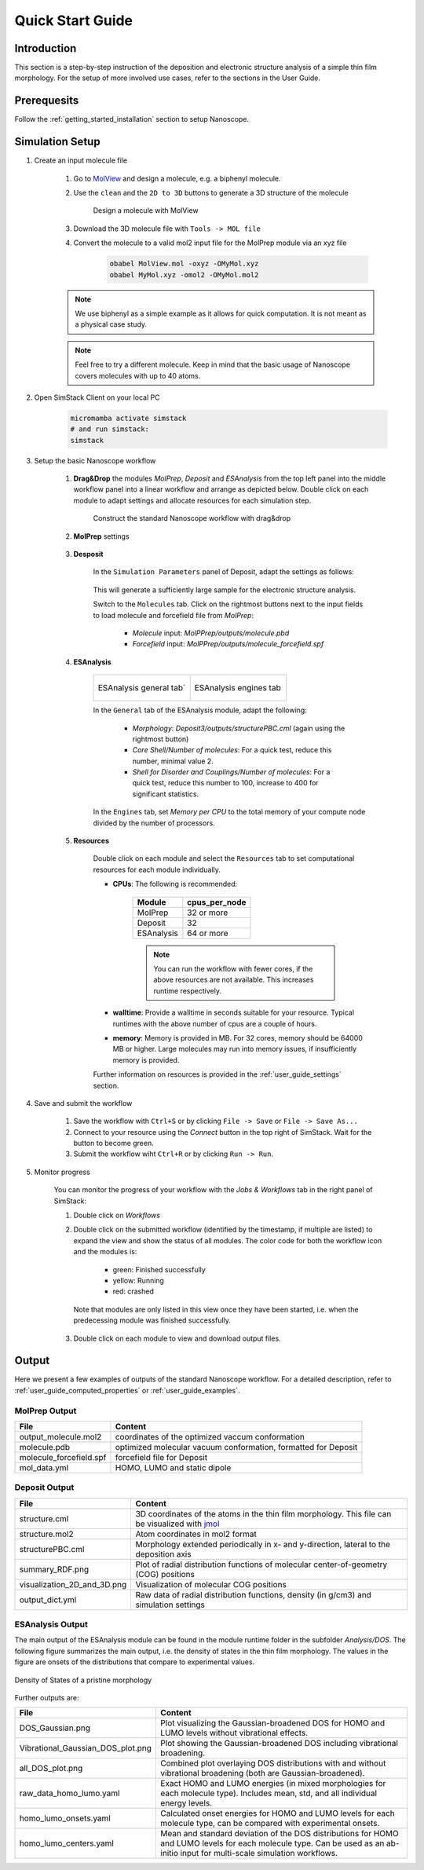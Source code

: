 .. _getting_started_quick_start:


Quick Start Guide
==================

Introduction
-------------
This section is a step-by-step instruction of the deposition and electronic structure analysis of a simple thin film morphology. For the setup of more involved use cases, refer to the sections in the User Guide.


Prerequesits
-------------
Follow the :ref:`getting_started_installation` section to setup Nanoscope. 


Simulation Setup
-----------------


1. Create an input molecule file

    1. Go to `MolView <https://www.nanomatch.de/nanomatch-files/molview/>`_ and design a molecule, e.g. a biphenyl molecule. 
    2. Use the ``clean`` and the ``2D to 3D`` buttons to generate a 3D structure of the molecule

        .. figure:: quick_start/quick_start_0.png
           :alt: Design a molecule with MolView
           :width: 100%
           :align: center
        
           Design a molecule with MolView

    3. Download the 3D molecule file with ``Tools -> MOL file``
    4. Convert the molecule to a valid mol2 input file for the MolPrep module via an xyz file
    
        .. code-block:: bash

           obabel MolView.mol -oxyz -OMyMol.xyz
           obabel MyMol.xyz -omol2 -OMyMol.mol2

    .. note:: We use biphenyl as a simple example as it allows for quick computation. It is not meant as a physical case study.

    .. note:: Feel free to try a different molecule. Keep in mind that the basic usage of Nanoscope covers molecules with up to 40 atoms.



2. Open SimStack Client on your local PC

    .. code-block:: bash

       micromamba activate simstack
       # and run simstack:
       simstack


3. Setup the basic Nanoscope workflow

    1. **Drag&Drop** the modules `MolPrep`, `Deposit` and `ESAnalysis` from the top left panel into the middle workflow panel into a linear workflow and arrange as depicted below. Double click on each module to adapt settings and allocate resources for each simulation step.
    
        .. figure:: quick_start/quick_start_1.png
           :alt: Construct the workflow with drag&drop
           :width: 100%
           :align: center
        
           Construct the standard Nanoscope workflow with drag&drop

    2. **MolPrep** settings

        .. figure:: quick_start/quick_start_molprep.png
           :alt: MolPrep settings
           :width: 60%
           :align: center
        



    3. **Desposit**

        In the ``Simulation Parameters`` panel of Deposit, adapt the settings as follows:

        .. figure:: quick_start/quick_start_deposit_box.png
           :alt: deposit_box_settings
           :width: 60%
           :align: center

        This will generate a sufficiently large sample for the electronic structure analysis. 

        Switch to the ``Molecules`` tab. Click on the rightmost buttons next to the input fields to load molecule and forcefield file from `MolPrep`:

            * `Molecule` input: `MolPPrep/outputs/molecule.pbd`
            * `Forcefield` input: `MolPPrep/outputs/molecule_forcefield.spf`

        .. figure:: quick_start/quick_start_Deposit_mols.png
           :alt: deposit_molecules_input
           :width: 100%
           :align: center




    4. **ESAnalysis**

        .. list-table::
           :widths: 50 50
           :header-rows: 0

           * - .. figure:: quick_start/quick_start_ESA_general.png
                  :alt: ESAnalysis general tab
                  :width: 100%
                  :align: center

                  ESAnalysis general tab´
             - .. figure:: quick_start/quick_start_ESA_engines.png
                   :alt: ESAnalysis engines tab
                   :width: 100%
                   :align: center
            
                   ESAnalysis engines tab

        In the ``General`` tab of the ESAnalysis module, adapt the following:

            * `Morphology`: `Deposit3/outputs/structurePBC.cml` (again using the rightmost button)
            * `Core Shell/Number of molecules`: For a quick test, reduce this number, minimal value 2.
            * `Shell for Disorder and Couplings/Number of molecules`: For a quick test, reduce this number to 100, increase to 400 for significant statistics.

        In the ``Engines`` tab, set `Memory per CPU` to the total memory of your compute node divided by the number of processors.

    5. **Resources**
        
        Double click on each module and select the ``Resources`` tab to set computational resources for each module individually. 

        * **CPUs**: The following is recommended:

            =============================== =======================
            Module                          cpus_per_node
            =============================== =======================
            MolPrep                         32 or more
            Deposit                         32
            ESAnalysis                      64 or more
            =============================== =======================

            .. note :: You can run the workflow with fewer cores, if the above resources are not available. This increases runtime respectively.

        * **walltime**: Provide a walltime in seconds suitable for your resource. Typical runtimes with the above number of cpus are a couple of hours.
        * **memory**: Memory is provided in MB. For 32 cores, memory should be 64000 MB or higher. Large molecules may run into memory issues, if insufficiently memory is provided.

        Further information on resources is provided in the :ref:`user_guide_settings` section.


4. Save and submit the workflow

    1. Save the workflow with ``Ctrl+S`` or by clicking ``File -> Save`` or ``File -> Save As...``
    2. Connect to your resource using the `Connect` button in the top right of SimStack. Wait for the button to become green.
    3. Submit the workflow wiht ``Ctrl+R`` or by clicking ``Run -> Run``.
 

5. Monitor progress

    You can monitor the progress of your workflow with the `Jobs & Workflows` tab in the right panel of SimStack:

    1. Double click on `Workflows`
    2. Double click on the submitted workflow (identified by the timestamp, if multiple are listed) to expand the view and show the status of all modules. The color code for both the workflow icon and the modules is:
    
        * green: Finished successfully
        * yellow: Running
        * red: crashed
       
      Note that modules are only listed in this view once they have been started, i.e. when the predecessing module was finished successfully.

    3. Double click on each module to view and download output files.

    .. figure:: quick_start/quick_start_monitor.png
       :alt: progress_monitoring
       :width: 60%
       :align: center




Output
------

Here we present a few examples of outputs of the standard Nanoscope workflow. For a detailed description, refer to :ref:`user_guide_computed_properties` or :ref:`user_guide_examples`.

MolPrep Output
^^^^^^^^^^^^^^^

=============================== ================================================================
File                            Content
=============================== ================================================================
output_molecule.mol2            coordinates of the optimized vaccum conformation
molecule.pdb                    optimized molecular vacuum conformation, formatted for Deposit
molecule_forcefield.spf         forcefield file for Deposit
mol_data.yml                    HOMO, LUMO and static dipole
=============================== ================================================================

Deposit Output
^^^^^^^^^^^^^^^

.. table:: 
   :class: responsive-table

   =============================== ========
   File                            Content
   =============================== ========
   structure.cml                   3D coordinates of the atoms in the thin film morphology. This file can be visualized with `jmol <https://jmol.sourceforge.net/>`_
   structure.mol2                  Atom coordinates in mol2 format
   structurePBC.cml                Morphology extended periodically in x- and y-direction, lateral to the deposition axis
   summary_RDF.png                 Plot of radial distribution functions of molecular center-of-geometry (COG) positions
   visualization_2D_and_3D.png     Visualization of molecular COG positions
   output_dict.yml                 Raw data of radial distribution functions, density (in g/cm3) and simulation settings
   =============================== ========


ESAnalysis Output
^^^^^^^^^^^^^^^^^^

The main output of the ESAnalysis module can be found in the module runtime folder in the subfolder `Analysis/DOS`. The following figure summarizes the main output, i.e. the density of states in the thin film morphology. The values in the figure are onsets of the distributions that compare to experimental values.

.. figure:: quick_start/quick_start_all_DOS_plot.png
   :alt: DOS of pristine film
   :width: 100%
   :align: center

   Density of States of a pristine morphology

Further outputs are:

.. table:: 
   :class: responsive-table

   ==================================== ========
   File                                 Content
   ==================================== ========
   DOS_Gaussian.png                     Plot visualizing the Gaussian-broadened DOS for HOMO and LUMO levels without vibrational effects.
   Vibrational_Gaussian_DOS_plot.png    Plot showing the Gaussian-broadened DOS including vibrational broadening.
   all_DOS_plot.png                     Combined plot overlaying DOS distributions with and without vibrational broadening (both are Gaussian-broadened).
   raw_data_homo_lumo.yaml              Exact HOMO and LUMO energies (in mixed morphologies for each molecule type). Includes mean, std, and all individual energy levels.
   homo_lumo_onsets.yaml                Calculated onset energies for HOMO and LUMO levels for each molecule type, can be compared with experimental onsets.
   homo_lumo_centers.yaml               Mean and standard deviation of the DOS distributions for HOMO and LUMO levels for each molecule type. Can be used as an ab-initio input for multi-scale simulation workflows.
   ==================================== ========
